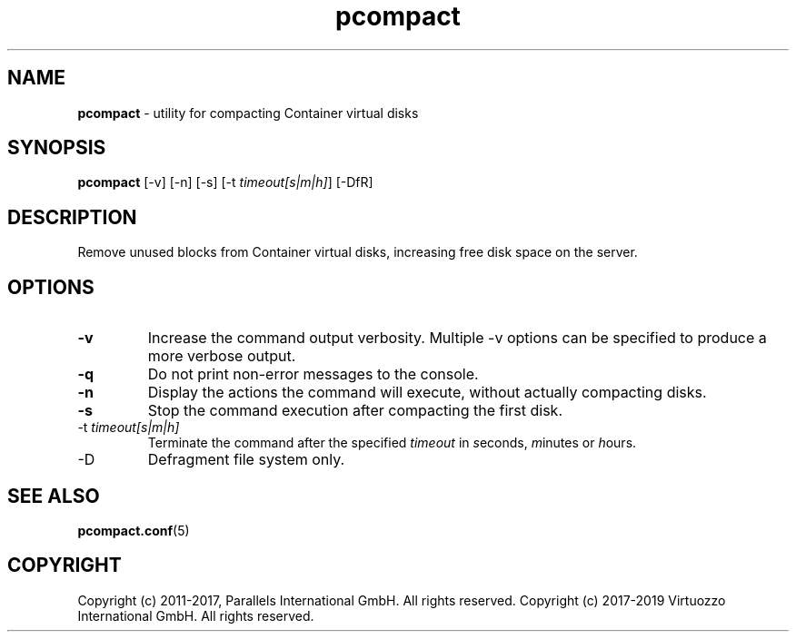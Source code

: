 .TH pcompact 8 "September 2012" "@PRODUCT_NAME_SHORT@"
.SH NAME
\fBpcompact\fR \- utility for compacting Container virtual disks
.SH SYNOPSIS
\fBpcompact\fR [-v] [-n] [-s] [-t \fItimeout[s|m|h]\fR] [-DfR]
.SH DESCRIPTION
Remove unused blocks from Container virtual disks, increasing free disk space on the server.
.SH OPTIONS
.TP
\fB-v\fR
Increase the command output verbosity. Multiple -v options can be specified to produce a more verbose output.
.TP
\fB-q\fR
Do not print non-error messages to the console.
.TP
\fB-n\fR
Display the actions the command will execute, without actually compacting disks.
.TP
\fB-s\fR
Stop the command execution after compacting the first disk.
.TP
\FB-t\fR \fItimeout[s|m|h]\fR
Terminate the command after the specified \fItimeout\fR in \fIs\fReconds, \fIm\fRinutes or \fIh\fRours.
.TP
\FB-D\fR
Defragment file system only.
.SH SEE ALSO
.BR pcompact.conf (5)
.SH COPYRIGHT
Copyright (c) 2011-2017, Parallels International GmbH. All rights reserved. 
Copyright (c) 2017-2019 Virtuozzo International GmbH. All rights reserved.
